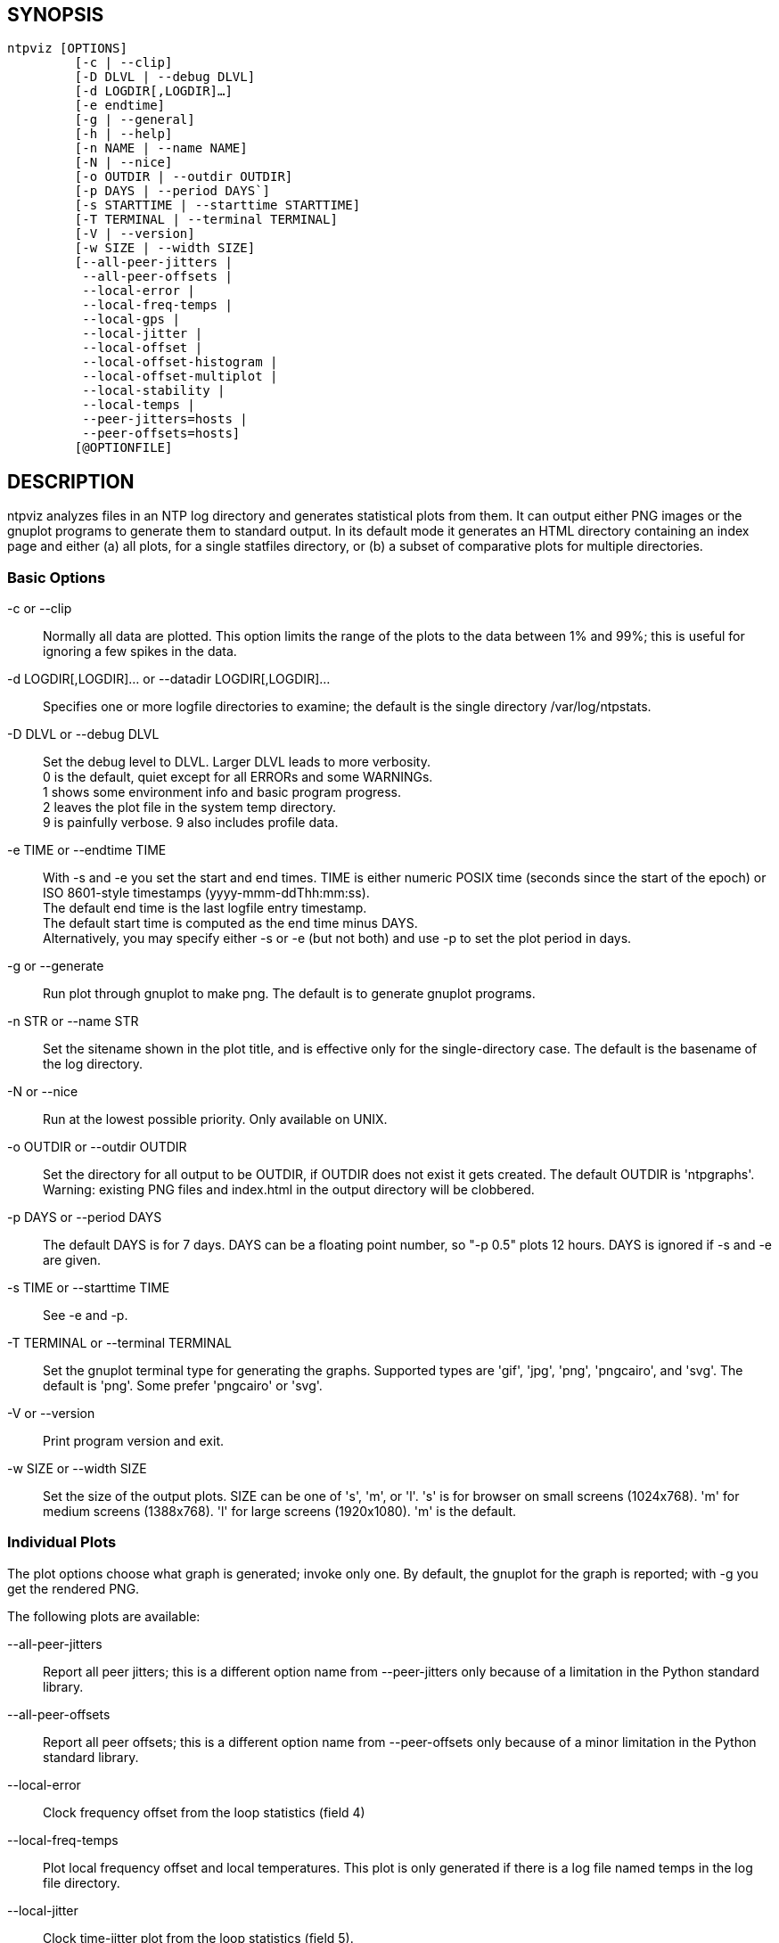 // This is the body of the manual page for ntpviz.
// It's included in two places: once for the docs/ HTML
// tree, and once to make an individual man page.

== SYNOPSIS
[verse]
ntpviz [OPTIONS]
         [-c | --clip]
         [-D DLVL | --debug DLVL]
         [-d LOGDIR[,LOGDIR]...]
         [-e endtime]
         [-g | --general]
         [-h | --help]
         [-n NAME | --name NAME]
         [-N | --nice]
         [-o OUTDIR | --outdir OUTDIR]
         [-p DAYS | --period DAYS`]
         [-s STARTTIME | --starttime STARTTIME]
         [-T TERMINAL | --terminal TERMINAL]
         [-V | --version]
         [-w SIZE | --width SIZE]
         [--all-peer-jitters |
          --all-peer-offsets |
          --local-error |
          --local-freq-temps |
          --local-gps |
          --local-jitter |
          --local-offset |
          --local-offset-histogram |
          --local-offset-multiplot |
          --local-stability |
          --local-temps |
          --peer-jitters=hosts |
          --peer-offsets=hosts]
         [@OPTIONFILE]


== DESCRIPTION

ntpviz analyzes files in an NTP log directory and generates
statistical plots from them.  It can output either PNG images or the
gnuplot programs to generate them to standard output.  In its default
mode it generates an HTML directory containing an index page and
either (a) all plots, for a single statfiles directory, or (b) a
subset of comparative plots for multiple directories.

=== Basic Options

-c or --clip::
    Normally all data are plotted.  This option limits the range of
    the plots to the data between 1% and 99%; this is useful for
    ignoring a few spikes in the data.

-d LOGDIR[,LOGDIR]... or --datadir LOGDIR[,LOGDIR]...::
    Specifies one or more logfile directories to examine; the default is
    the single directory /var/log/ntpstats.

-D DLVL or --debug DLVL::
    Set the debug level to DLVL.  Larger DLVL leads to more verbosity. +
    0 is the default, quiet except for all ERRORs and some WARNINGs. +
    1 shows some environment info and basic program progress. +
    2 leaves the plot file in the system temp directory. +
    9 is painfully verbose. 9 also includes profile data.

-e TIME or --endtime TIME::
    With -s and -e you set the start and end times.  TIME is either numeric
    POSIX time (seconds since the start of the epoch) or ISO 8601-style
    timestamps (yyyy-mmm-ddThh:mm:ss). +
    The default end time is the last logfile entry timestamp.   +
    The default start time is computed as the end time minus DAYS. +
    Alternatively, you may specify either -s or -e (but not both) and use
    -p to set the plot period in days.

-g or --generate::
    Run plot through gnuplot to make png.  The default is to generate
    gnuplot programs.

-n STR or --name STR::
    Set the sitename shown in the plot title, and is effective only for the
    single-directory case. The default is the basename of the log directory.

-N or --nice::
    Run at the lowest possible priority.  Only available on UNIX.

-o OUTDIR or --outdir OUTDIR::
    Set the directory for all output to be OUTDIR, if OUTDIR does
    not exist it gets created.  The default OUTDIR is 'ntpgraphs'.
    Warning: existing PNG files and index.html in the output directory
    will be clobbered.

-p DAYS or --period DAYS::
    The default DAYS is for 7 days.  DAYS can be a
    floating point number, so "-p 0.5" plots 12 hours.  DAYS is ignored
    if -s and -e are given.

-s TIME or --starttime TIME::
    See -e and -p.

-T TERMINAL or --terminal TERMINAL::
    Set the gnuplot terminal type for generating the graphs.  Supported
    types are 'gif', 'jpg', 'png', 'pngcairo', and 'svg'. The default is
    'png'.  Some prefer 'pngcairo' or 'svg'.

-V or --version::
    Print program version and exit.

-w SIZE or --width SIZE::
    Set the size of the output plots.  SIZE can be one of 's', 'm', or 'l'.
    's' is for browser on small screens (1024x768).  'm' for medium screens
    (1388x768).  'l' for large screens (1920x1080).  'm' is the default.

=== Individual Plots

The plot options choose what graph is generated; invoke only one.  By
default, the gnuplot for the graph is reported; with -g you get the
rendered PNG.

The following plots are available:

--all-peer-jitters::
   Report all peer jitters; this is a different option name from
   +--peer-jitters+ only because of a limitation in the Python
   standard library.

--all-peer-offsets::
   Report all peer offsets; this is a different option name from
   +--peer-offsets+ only because of a minor limitation in the Python
   standard library.

--local-error::
   Clock frequency offset from the loop statistics (field 4)

--local-freq-temps::
   Plot local frequency offset and local temperatures.  This plot is
   only generated if there is a log file named temps in the log file
   directory.

--local-jitter::
   Clock time-jitter plot from the loop statistics (field 5).

--local-gps::
   Plot GPS Time Dilution of Precision (TDOP) and the number of satellites
   used (nSats).  This plot is only generated if there is a log file
   named gpsd in the log file directory.

--local-offset::
   Clock time and clock frequency offsets from the loop statistics
   (fields 3 and 4).

--local-offset-histogram::
   Frequency histogram of distinct loopstats time offset values (field 3).

--local-offset-multiplot::
   Plot comparative local offsets for multiple directories.

--local-temps::
   Plot local temperatures.  This plot is only generated if
   there is a log file named temps in the log file directory.

--local-stability::
   RMS frequency-jitter plot from the loop statistics (field 6);
   this is deviation from a root-mean-square extrapolation of the
   moving average of past frequency readings.

--peer-jitters=host1[,host2...]::
   Peer jitter from local clock time, from peerstats (field 7)
   A comma-separated list of peer names must follow. It is a fatal
   error for any of these names not to appear in peerstats.

--peer-offsets=host1[,host2...]::
   Peer offset from local clock time from peerstats (field 4). A
   comma-separated list of peer names or IP addresses must follow. It
   is a fatal error for any of these names not to appear in peerstats.

If no individual plot is specified, all plots and an index HTML page
are generated into the output directory.

When an index is generated, ntpviz will look for a 'header' and
'footer' file in the output directory.  Neither of these files are
required. These files may contain arbitrary HTML.

The 'header' file will be added almost at the top of the body of the
generated index page, and the 'footer' file will be added almost at
the bottom of the body of the generated index page.

The contents are at the discretion of the operator. One might put
links to other related web pages, or notes on the server OS, software
versions, hardware configuration, etc. into either of these files,
as desired.

The code includes various sanity checks and will bail out with a message
to standard error on, for example, missing logfile data required for a
plot.

=== Argument File

Any command line options may also be placed into a command file.  The
command file name (OPTIONFILE) is prefixed on the command line with an
atsign (@).

Each line in the command file should contain just one option.  Multiple
options per line are allowed but discouraged.  Blank lines are allowed.

Comments may be added prepended with an octothorpe (#).  Comments may
appear on a new line, or trailing, after the # .

When an option takes a parameter, the option and parameter must be
separated by an equal sign (=) or spaces.

These two ways to invoke ntpviz are equivalent:

    $ ntpviz --period 1 --outdir day

    $ cat day/config
    --period=1
    --outdir=day
    $ ntpviz @day/config

== REQUIREMENTS

Python and gnuplot.  The plots will look better with the 'liberation'
font package installed.

== AUTHORS

Eric S. Raymond, Gary E. Miller, and Daniel Drown. The gnuplot in this
package is largely based on templates in Daniel Drown's 'chrony-graph'
project: https://github.com/ddrown/chrony-graph/tree/ntpd

// end
